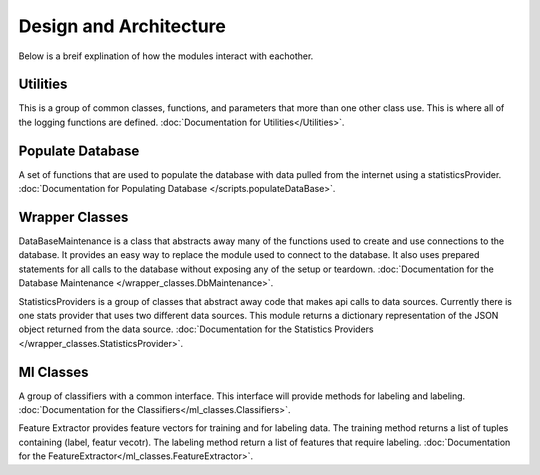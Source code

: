 Design and Architecture
***********************

Below is a breif explination of how the modules interact with eachother.

Utilities
=========
This is a group of common classes, functions, and parameters that more than one other class use. 
This is where all of the logging functions are defined. :doc:`Documentation for Utilities</Utilities>`.

Populate Database
=================
A set of functions that are used to populate the database with data pulled from the internet
using a statisticsProvider. :doc:`Documentation for Populating Database </scripts.populateDataBase>`.

Wrapper Classes
===============
DataBaseMaintenance is a class that abstracts away many of the functions used to create and 
use connections to the database. It provides an easy way to replace the module used to connect 
to the database. It also uses prepared statements for all calls to the database without exposing
any of the setup or teardown. :doc:`Documentation for the Database Maintenance </wrapper_classes.DbMaintenance>`. 

StatisticsProviders is a group of classes that abstract away code that makes api calls to 
data sources. Currently there is one stats provider that uses two different data sources. 
This module returns a dictionary representation of the JSON object returned from the data source. :doc:`Documentation for the Statistics Providers </wrapper_classes.StatisticsProvider>`.


Ml Classes
==========
A group of classifiers with a common interface. This interface will provide methods for labeling and labeling. :doc:`Documentation for the Classifiers</ml_classes.Classifiers>`.


Feature Extractor provides feature vectors for training and for labeling data. The training method returns a list 
of tuples containing (label, featur vecotr). The labeling method return a list of features that require labeling.  :doc:`Documentation for the FeatureExtractor</ml_classes.FeatureExtractor>`.

